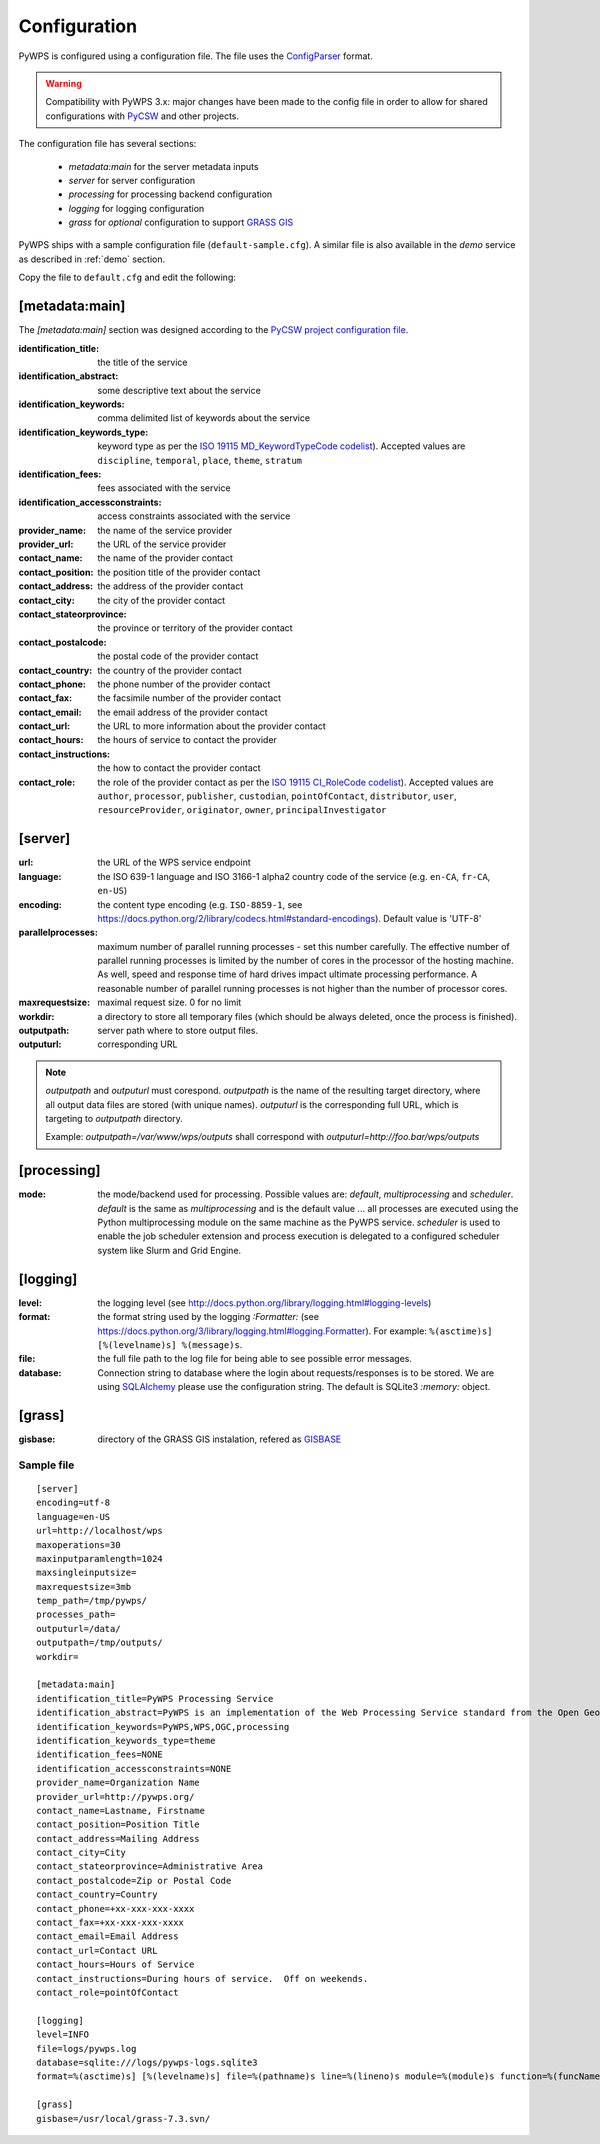 .. _configuration:

Configuration
=============

PyWPS is configured using a configuration file. The file uses the
`ConfigParser <https://wiki.python.org/moin/ConfigParserExamples>`_ format.

.. versionadded:: 4.0.0
.. warning:: Compatibility with PyWPS 3.x: major changes have been made
  to the config file in order to allow for shared configurations with `PyCSW
  <http://pycsw.org/>`_ and other projects.

The configuration file has several sections:

    * `metadata:main` for the server metadata inputs
    * `server` for server configuration
    * `processing` for processing backend configuration
    * `logging` for logging configuration
    * `grass` for *optional* configuration to support `GRASS GIS
      <http://grass.osgeo.org>`_

PyWPS ships with a sample configuration file (``default-sample.cfg``).
A similar file is also available in the `demo` service as
described in :ref:`demo` section.

Copy the file to ``default.cfg`` and edit the following:

[metadata:main]
---------------

The `[metadata:main]` section was designed according to the `PyCSW project
configuration file <http://docs.pycsw.org/en/latest/configuration.html>`_.

:identification_title:
    the title of the service
:identification_abstract:
    some descriptive text about the service
:identification_keywords:
    comma delimited list of keywords about the service
:identification_keywords_type:
    keyword type as per the `ISO 19115 MD_KeywordTypeCode codelist
    <http://www.isotc211.org/2005/resources/Codelist/gmxCodelists.xml#MD_KeywordTypeCode>`_).
    Accepted values are ``discipline``, ``temporal``, ``place``, ``theme``,
    ``stratum``
:identification_fees:
    fees associated with the service
:identification_accessconstraints:
    access constraints associated with the service
:provider_name:
    the name of the service provider
:provider_url:
    the URL of the service provider
:contact_name:
    the name of the provider contact
:contact_position:
    the position title of the provider contact
:contact_address:
    the address of the provider contact
:contact_city:
    the city of the provider contact
:contact_stateorprovince:
    the province or territory of the provider contact
:contact_postalcode:
    the postal code of the provider contact
:contact_country:
    the country of the provider contact
:contact_phone:
    the phone number of the provider contact
:contact_fax:
    the facsimile number of the provider contact
:contact_email:
    the email address of the provider contact
:contact_url:
    the URL to more information about the provider contact
:contact_hours:
    the hours of service to contact the provider
:contact_instructions:
    the how to contact the provider contact
:contact_role:
    the role of the provider contact as per the `ISO 19115 CI_RoleCode codelist
    <http://www.isotc211.org/2005/resources/Codelist/gmxCodelists.xml#CI_RoleCode>`_).
    Accepted values are ``author``, ``processor``, ``publisher``, ``custodian``,
    ``pointOfContact``, ``distributor``, ``user``, ``resourceProvider``,
    ``originator``, ``owner``, ``principalInvestigator``

[server]
--------

:url:
    the URL of the WPS service endpoint

:language:
    the ISO 639-1 language and ISO 3166-1 alpha2 country code of the service
    (e.g. ``en-CA``, ``fr-CA``, ``en-US``)

:encoding:
    the content type encoding (e.g. ``ISO-8859-1``, see
    https://docs.python.org/2/library/codecs.html#standard-encodings).  Default
    value is 'UTF-8'

:parallelprocesses:
    maximum number of parallel running processes - set this number carefully.
    The effective number of parallel running processes is limited by the number
    of cores  in the processor of the hosting machine. As well, speed and
    response time of hard drives impact ultimate processing performance. A
    reasonable number of parallel running processes is not higher than the
    number of processor cores.

:maxrequestsize:
    maximal request size. 0 for no limit

:workdir:
    a directory to store all temporary files (which should be always deleted,
    once the process is finished).

:outputpath:
    server path where to store output files.

:outputurl:
    corresponding URL

.. note:: `outputpath` and `outputurl` must corespond. `outputpath` is the name
        of the resulting target directory, where all output data files are
        stored (with unique names). `outputurl` is the corresponding full URL,
        which is targeting to `outputpath` directory.

        Example: `outputpath=/var/www/wps/outputs` shall correspond with
        `outputurl=http://foo.bar/wps/outputs`

[processing]
------------

:mode:
    the mode/backend used for processing. Possible values are:
    `default`, `multiprocessing` and `scheduler`. `default` is the same as
    `multiprocessing` and is the default value ... all processes are executed
    using the Python multiprocessing module on the same machine as the PyWPS
    service. `scheduler` is used to enable the job scheduler extension and
    process execution is delegated to a configured scheduler system like Slurm
    and Grid Engine.

[logging]
---------

:level:
    the logging level (see
    http://docs.python.org/library/logging.html#logging-levels)

:format:
    the format string used by the logging `:Formatter:` (see
    https://docs.python.org/3/library/logging.html#logging.Formatter).
    For example: ``%(asctime)s] [%(levelname)s] %(message)s``.

:file:
    the full file path to the log file for being able to see possible error
    messages.

:database:
    Connection string to database where the login about requests/responses is to be stored. We are using `SQLAlchemy <http://docs.sqlalchemy.org/en/latest/core/engines.html#database-urls>`_
    please use the configuration string. The default is SQLite3 `:memory:` object.


[grass]
-------

:gisbase:
  directory of the GRASS GIS instalation, refered as `GISBASE
  <https://grass.osgeo.org/grass73/manuals/variables.html>`_

-----------
Sample file
-----------
::

  [server]
  encoding=utf-8
  language=en-US
  url=http://localhost/wps
  maxoperations=30
  maxinputparamlength=1024
  maxsingleinputsize=
  maxrequestsize=3mb
  temp_path=/tmp/pywps/
  processes_path=
  outputurl=/data/
  outputpath=/tmp/outputs/
  workdir=

  [metadata:main]
  identification_title=PyWPS Processing Service
  identification_abstract=PyWPS is an implementation of the Web Processing Service standard from the Open Geospatial Consortium. PyWPS is written in Python.
  identification_keywords=PyWPS,WPS,OGC,processing
  identification_keywords_type=theme
  identification_fees=NONE
  identification_accessconstraints=NONE
  provider_name=Organization Name
  provider_url=http://pywps.org/
  contact_name=Lastname, Firstname
  contact_position=Position Title
  contact_address=Mailing Address
  contact_city=City
  contact_stateorprovince=Administrative Area
  contact_postalcode=Zip or Postal Code
  contact_country=Country
  contact_phone=+xx-xxx-xxx-xxxx
  contact_fax=+xx-xxx-xxx-xxxx
  contact_email=Email Address
  contact_url=Contact URL
  contact_hours=Hours of Service
  contact_instructions=During hours of service.  Off on weekends.
  contact_role=pointOfContact

  [logging]
  level=INFO
  file=logs/pywps.log
  database=sqlite:///logs/pywps-logs.sqlite3
  format=%(asctime)s] [%(levelname)s] file=%(pathname)s line=%(lineno)s module=%(module)s function=%(funcName)s %(message)s

  [grass]
  gisbase=/usr/local/grass-7.3.svn/
